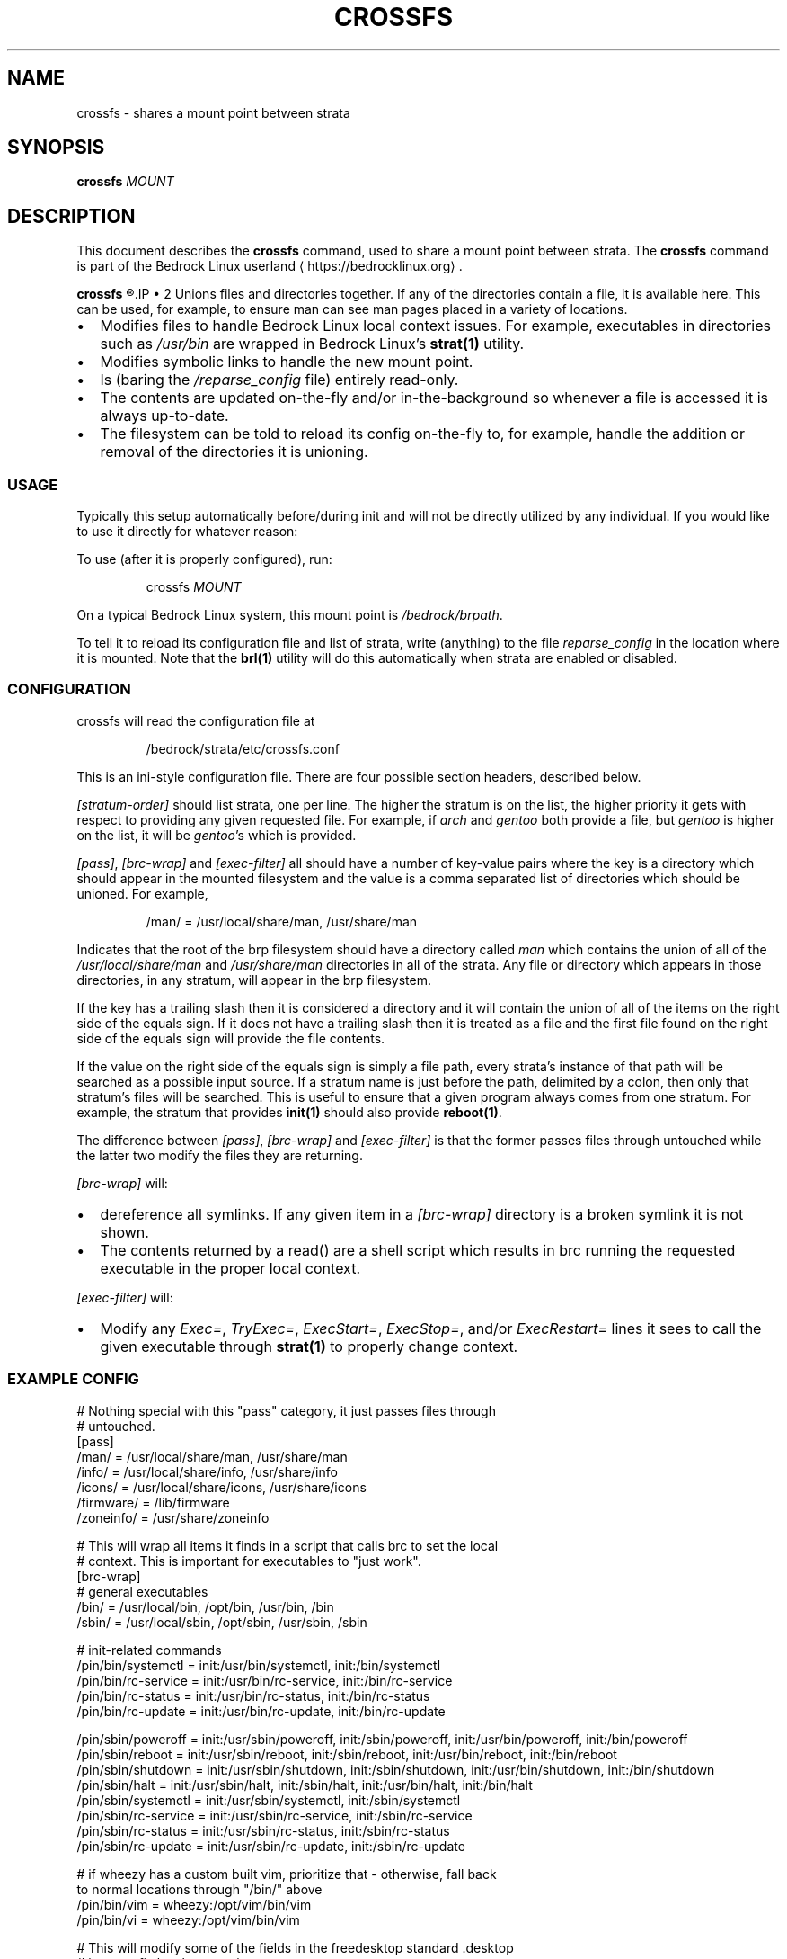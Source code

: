 .TH CROSSFS 1
.SH NAME
crossfs \- shares a mount point between strata
.SH SYNOPSIS
.B crossfs
.I MOUNT
.SH DESCRIPTION
This document describes the \fBcrossfs\fR command, used to share a mount point between strata. The \fBcrossfs\fR command is part of the Bedrock Linux userland ⟨https://bedrocklinux.org⟩.
.P
.B crossfs
.R mounts a filesystem which provides the "implicit path" functionality for Bedrock Linux. Specifically it:
.IP \(bu 2
Unions files and directories together. If any of the directories contain a
file, it is available here. This can be used, for example, to ensure man
can see man pages placed in a variety of locations.
.IP \(bu 2
Modifies files to handle Bedrock Linux local context issues.  For example,
executables in directories such as \fI/usr/bin\fR are wrapped in Bedrock Linux's
\fBstrat(1)\fR utility.
.IP \(bu 2
Modifies symbolic links to handle the new mount point.
.IP \(bu 2
Is (baring the \fI/reparse_config\fR file) entirely read\-only.
.IP \(bu 2
The contents are updated on\-the\-fly and/or in\-the\-background so whenever a
file is accessed it is always up\-to\-date.
.IP \(bu 2
The filesystem can be told to reload its config on\-the\-fly to, for example,
handle the addition or removal of the directories it is unioning.

.SS USAGE

Typically this setup automatically before/during init and will not be directly
utilized by any individual.  If you would like to use it directly for whatever
reason:

To use (after it is properly configured), run:

.PP
.nf
.RS
crossfs \fIMOUNT\fR
.RE
.fi
.PP

On a typical Bedrock Linux system, this mount point is
.IR /bedrock/brpath .

To tell it to reload its configuration file and list of strata, write
(anything) to the file \fIreparse_config\fR in the location where it is mounted.
Note that the \fBbrl(1)\fR utility will do this automatically when strata are enabled
or disabled.

.SS CONFIGURATION

crossfs will read the configuration file at

.PP
.nf
.RS
/bedrock/strata/etc/crossfs.conf
.RE
.fi
.PP

This is an ini\-style configuration file.  There are four possible section
headers, described below.
.PP
.I [stratum\-order]
should list strata, one per line.  The higher the stratum is on
the list, the higher priority it gets with respect to providing any given
requested file.  For example, if \fIarch\fR and \fIgentoo\fR both provide a file, but
\fIgentoo\fR is higher on the list, it will be \fIgentoo\fR's which is provided.
.PP
.IR "[pass]" ", " "[brc\-wrap]" " and " "[exec\-filter]" " all should have a number of key\-value"
pairs where the key is a directory which should appear in the mounted
filesystem and the value is a comma separated list of directories which should
be unioned.  For example,

.PP
.nf
.RS
/man/ = /usr/local/share/man, /usr/share/man
.RE
.fi
.PP

Indicates that the root of the brp filesystem should have a directory called
.IR man " which contains the union of all of the " "/usr/local/share/man" " and " "/usr/share/man"
directories in all of the strata.  Any file or directory
which appears in those directories, in any stratum, will appear in the brp
filesystem.
.PP
If the key has a trailing slash then it is considered a directory and it will
contain the union of all of the items on the right side of the equals sign.  If
it does not have a trailing slash then it is treated as a file and the first
file found on the right side of the equals sign will provide the file contents.
.PP
If the value on the right side of the equals sign is simply a file path, every
strata's instance of that path will be searched as a possible input source.
If a stratum name is just before the path, delimited by a colon, then only that
stratum's files will be searched.  This is useful to ensure that a given
program always comes from one stratum.  For example, the stratum that provides
\fBinit(1)\fR should also provide \fBreboot(1)\fR.
.PP
The difference between
.IR "[pass]" ", " "[brc\-wrap]" " and " "[exec\-filter]" " is that the former"
passes files through untouched while the latter two modify the files they are
returning.
.PP
.I [brc\-wrap]
will:
.IP \(bu 2
dereference all symlinks.  If any given item in a \fI[brc\-wrap]\fR directory is a broken symlink it is not shown.
.IP \(bu 2
The contents returned by a read() are a shell script which results in brc running the requested executable in the proper local context.
.PP
.IR [exec\-filter] " will:"
.IP \(bu 2
Modify any \fIExec=\fR, \fITryExec=\fR, \fIExecStart=\fR, \fIExecStop=\fR, and/or \fIExecRestart=\fR lines it sees to call the given executable through \fBstrat(1)\fR to properly change context.

.SS EXAMPLE CONFIG

.nf
# Nothing special with this "pass" category, it just passes files through
# untouched.
[pass]
/man/ = /usr/local/share/man, /usr/share/man
/info/ = /usr/local/share/info, /usr/share/info
/icons/ = /usr/local/share/icons, /usr/share/icons
/firmware/ = /lib/firmware
/zoneinfo/ = /usr/share/zoneinfo

# This will wrap all items it finds in a script that calls brc to set the local
# context.  This is important for executables to "just work".
[brc\-wrap]
# general executables
/bin/  = /usr/local/bin, /opt/bin, /usr/bin, /bin
/sbin/ = /usr/local/sbin, /opt/sbin, /usr/sbin, /sbin

# init\-related commands
/pin/bin/systemctl = init:/usr/bin/systemctl, init:/bin/systemctl
/pin/bin/rc\-service = init:/usr/bin/rc\-service, init:/bin/rc\-service
/pin/bin/rc\-status = init:/usr/bin/rc\-status, init:/bin/rc\-status
/pin/bin/rc\-update = init:/usr/bin/rc\-update, init:/bin/rc\-update

/pin/sbin/poweroff = init:/usr/sbin/poweroff, init:/sbin/poweroff, init:/usr/bin/poweroff, init:/bin/poweroff
/pin/sbin/reboot = init:/usr/sbin/reboot, init:/sbin/reboot, init:/usr/bin/reboot, init:/bin/reboot
/pin/sbin/shutdown = init:/usr/sbin/shutdown, init:/sbin/shutdown, init:/usr/bin/shutdown, init:/bin/shutdown
/pin/sbin/halt = init:/usr/sbin/halt, init:/sbin/halt, init:/usr/bin/halt, init:/bin/halt
/pin/sbin/systemctl = init:/usr/sbin/systemctl, init:/sbin/systemctl
/pin/sbin/rc\-service = init:/usr/sbin/rc\-service, init:/sbin/rc\-service
/pin/sbin/rc\-status = init:/usr/sbin/rc\-status, init:/sbin/rc\-status
/pin/sbin/rc\-update = init:/usr/sbin/rc\-update, init:/sbin/rc\-update

# if wheezy has a custom built vim, prioritize that \- otherwise, fall back
to normal locations through "/bin/" above
/pin/bin/vim = wheezy:/opt/vim/bin/vim
/pin/bin/vi = wheezy:/opt/vim/bin/vim

# This will modify some of the fields in the freedesktop standard .desktop
# items to fix local context issues.
[exec\-filter]
/applications/ = /usr/local/share/applications, /usr/share/applications

[stratum\-order]
# strata in the order they should be prioritized for items without specific
# strata specified.  Note this does not have to be an exhaustive list \- any
# strata missing will be added at the end (although the order is not
# defined).
wheezy
jessie
void
crux
arch
sid
.fi

.SH EXIT STATUS
.B crossfs
.R returns 0 if succesful, or 1 if not running as root or if there was an error sharing the mount.
.SH FILES
.I /bedrock/strata/etc/brp.conf
.R The configuration file that
.B crossfs
.R reads on startup, or when a write to \fIreparse_config\fR is detected. See the \fBCONFIGURATION\fR subsection for more information, of the \fBEXAMPLE CONFIG\fR subsection or an example configuration file.
.SH NOTES
.B crossfs
was known as
.B brp
until Bedrock Linux 0.7.0 Poki
.SH BUGS
Please report any bugs you find by opening an issue at \fIhttps://github.com/bedrocklinux/bedrocklinux\-userland\fR or talking to \fIparadigm\fR in \fI#bedrock\fR on \fIirc.freenode.com\fR.
.SH EXAMPLE
To share
.I /home
.R between strata:
.PP
.nf
.RS
crossfs //home
.RE
.fi
.PP
.SH SEE ALSO
.B brl(1)
.B etcfs(1)
